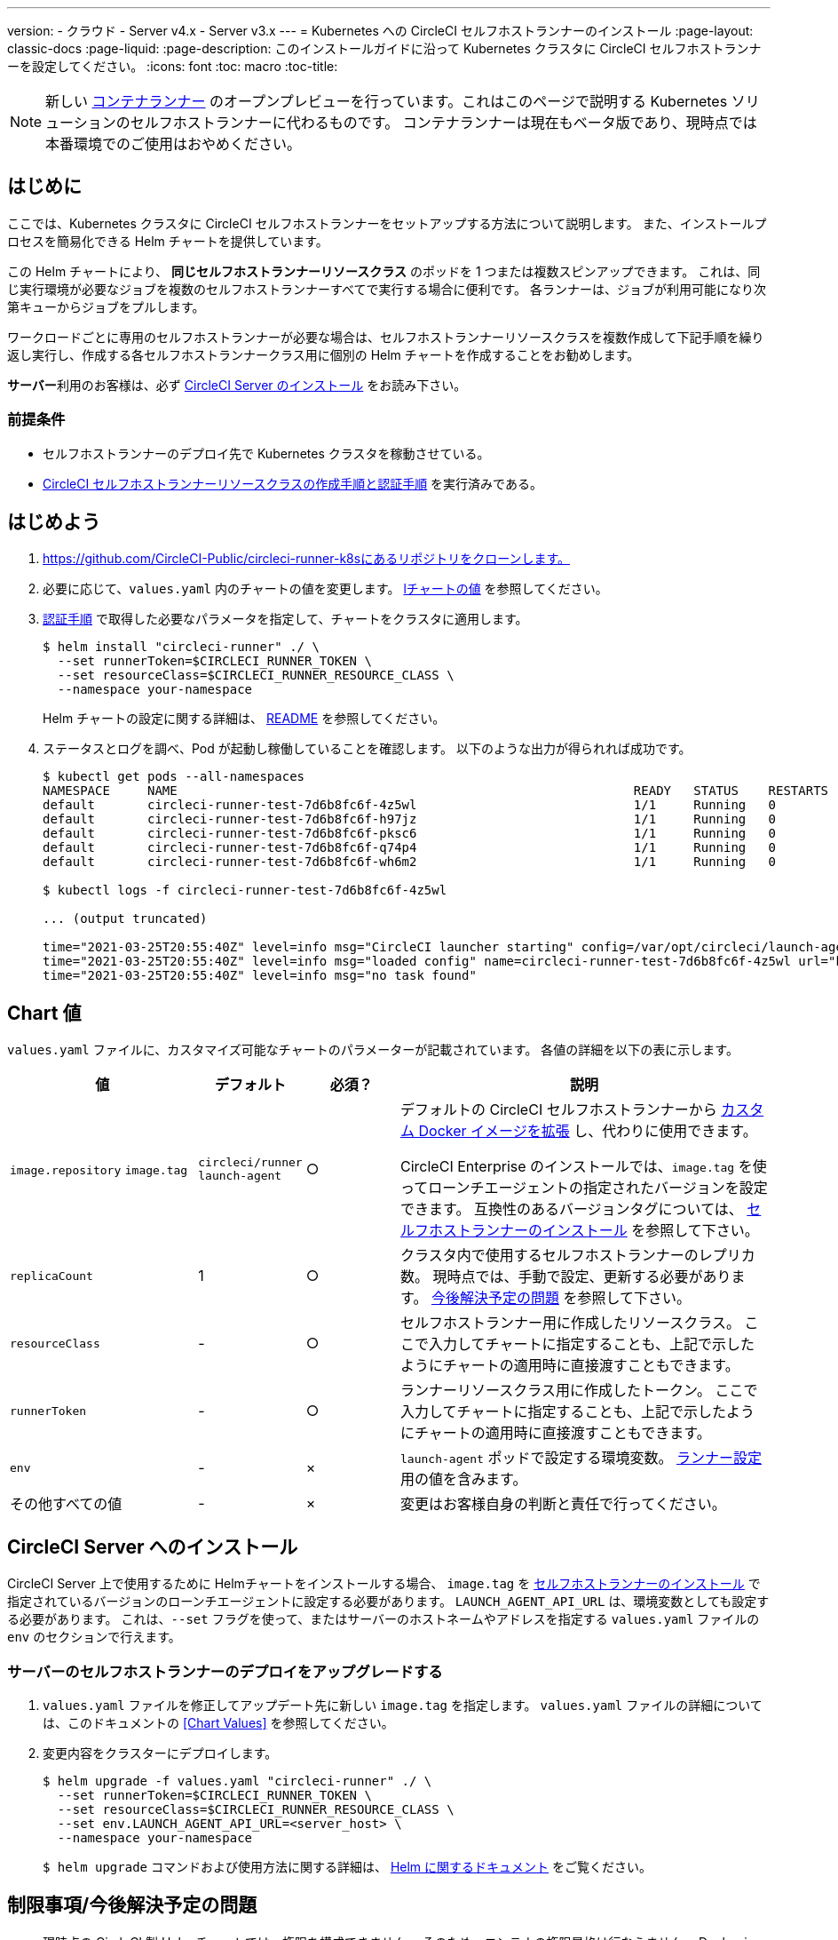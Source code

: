 ---

version:
- クラウド
- Server v4.x
- Server v3.x
---
= Kubernetes への CircleCI セルフホストランナーのインストール
:page-layout: classic-docs
:page-liquid:
:page-description: このインストールガイドに沿って Kubernetes クラスタに CircleCI セルフホストランナーを設定してください。
:icons: font
:toc: macro
:toc-title:

toc::[]

NOTE: 新しい <<container-runner#,コンテナランナー>> のオープンプレビューを行っています。これはこのページで説明する Kubernetes ソリューションのセルフホストランナーに代わるものです。 コンテナランナーは現在もベータ版であり、現時点では本番環境でのご使用はおやめください。

[#introduction]
== はじめに

ここでは、Kubernetes クラスタに CircleCI セルフホストランナーをセットアップする方法について説明します。 また、インストールプロセスを簡易化できる Helm チャートを提供しています。

この Helm チャートにより、 *同じセルフホストランナーリソースクラス* のポッドを 1 つまたは複数スピンアップできます。 これは、同じ実行環境が必要なジョブを複数のセルフホストランナーすべてで実行する場合に便利です。 各ランナーは、ジョブが利用可能になり次第キューからジョブをプルします。

ワークロードごとに専用のセルフホストランナーが必要な場合は、セルフホストランナーリソースクラスを複数作成して下記手順を繰り返し実行し、作成する各セルフホストランナークラス用に個別の Helm チャートを作成することをお勧めします。

**サーバー**利用のお客様は、必ず <<circleci-server-installation, CircleCI Server のインストール>> をお読み下さい。

[#prerequisites]
=== 前提条件

* セルフホストランナーのデプロイ先で Kubernetes クラスタを稼動させている。
* <<runner-installation#authentication,CircleCI セルフホストランナーリソースクラスの作成手順と認証手順>> を実行済みである。

[#getting-started]
== はじめよう

. https://github.com/CircleCI-Public/circleci-runner-k8sにあるリポジトリをクローンします。
. 必要に応じて、`+values.yaml+`  内のチャートの値を変更します。 <<chart-values,lチャートの値>> を参照してください。
. <<runner-installation#authentication,認証手順>> で取得した必要なパラメータを指定して、チャートをクラスタに適用します。
+
```shell
$ helm install "circleci-runner" ./ \
  --set runnerToken=$CIRCLECI_RUNNER_TOKEN \
  --set resourceClass=$CIRCLECI_RUNNER_RESOURCE_CLASS \
  --namespace your-namespace
```
+
Helm チャートの設定に関する詳細は、 https://github.com/CircleCI-Public/circleci-runner-k8s#setup[README] を参照してください。
. ステータスとログを調べ、Pod が起動し稼働していることを確認します。 以下のような出力が得られれば成功です。
+
```shell
$ kubectl get pods --all-namespaces
NAMESPACE     NAME                                                             READY   STATUS    RESTARTS   AGE
default       circleci-runner-test-7d6b8fc6f-4z5wl                             1/1     Running   0          28h
default       circleci-runner-test-7d6b8fc6f-h97jz                             1/1     Running   0          28h
default       circleci-runner-test-7d6b8fc6f-pksc6                             1/1     Running   0          28h
default       circleci-runner-test-7d6b8fc6f-q74p4                             1/1     Running   0          28h
default       circleci-runner-test-7d6b8fc6f-wh6m2                             1/1     Running   0          28h

$ kubectl logs -f circleci-runner-test-7d6b8fc6f-4z5wl

... (output truncated)

time="2021-03-25T20:55:40Z" level=info msg="CircleCI launcher starting" config=/var/opt/circleci/launch-agent-config.yaml
time="2021-03-25T20:55:40Z" level=info msg="loaded config" name=circleci-runner-test-7d6b8fc6f-4z5wl url="https://runner.circleci.com"
time="2021-03-25T20:55:40Z" level=info msg="no task found"
```

[#chart-values]
== Chart 値

`+values.yaml+` ファイルに、カスタマイズ可能なチャートのパラメーターが記載されています。 各値の詳細を以下の表に示します。

[.table]
[cols=4*, options="header"]
[cols="2,1,1,4"]
|===
|値 |デフォルト |必須？ |説明

|`+image.repository+`
`+image.tag+`
|`+circleci/runner+`
`+launch-agent+`
|○
|デフォルトの CircleCI セルフホストランナーから xref:runner-installation-docker.adoc[カスタム Docker イメージを拡張] し、代わりに使用できます。

CircleCI Enterprise のインストールでは、`+image.tag+` を使ってローンチエージェントの指定されたバージョンを設定できます。 互換性のあるバージョンタグについては、 xref:runner-installation-cli.adoc#self-hosted-runners-for-server-compatibility[セルフホストランナーのインストール] を参照して下さい。

|`+replicaCount+` |1 |○ |クラスタ内で使用するセルフホストランナーのレプリカ数。 現時点では、手動で設定、更新する必要があります。 <<limitationspending-work,今後解決予定の問題>> を参照して下さい。

|`+resourceClass+` |- |○ |セルフホストランナー用に作成したリソースクラス。 ここで入力してチャートに指定することも、上記で示したようにチャートの適用時に直接渡すこともできます。

|`+runnerToken+` |- |○ |ランナーリソースクラス用に作成したトークン。 ここで入力してチャートに指定することも、上記で示したようにチャートの適用時に直接渡すこともできます。

|`+env+` |- |× |`launch-agent` ポッドで設定する環境変数。 xref:runner-config-reference.adoc[ランナー設定] 用の値を含みます。

|その他すべての値 |- |× |変更はお客様自身の判断と責任で行ってください。
|===

[#circleci-server-installation]
== CircleCI Server へのインストール

CircleCI Server 上で使用するために Helmチャートをインストールする場合、  `+image.tag+` を xref:runner-installation-cli.adoc#self-hosted-runners-for-server-compatibility[セルフホストランナーのインストール] で指定されているバージョンのローンチエージェントに設定する必要があります。 `LAUNCH_AGENT_API_URL` は、環境変数としても設定する必要があります。 これは、`--set` フラグを使って、またはサーバーのホストネームやアドレスを指定する `values.yaml` ファイルの `env` のセクションで行えます。

[#upgrading-self-hosted-runner-deployment-for-server]
=== サーバーのセルフホストランナーのデプロイをアップグレードする

. `+values.yaml+` ファイルを修正してアップデート先に新しい `+image.tag+` を指定します。 `+values.yaml+` ファイルの詳細については、このドキュメントの <<Chart Values>> を参照してください。
. 変更内容をクラスターにデプロイします。
+
```shell
$ helm upgrade -f values.yaml "circleci-runner" ./ \
  --set runnerToken=$CIRCLECI_RUNNER_TOKEN \
  --set resourceClass=$CIRCLECI_RUNNER_RESOURCE_CLASS \
  --set env.LAUNCH_AGENT_API_URL=<server_host> \
  --namespace your-namespace
```
+
`$ helm upgrade` コマンドおよび使用方法に関する詳細は、 https://helm.sh/docs/helm/helm_upgrade/[Helm に関するドキュメント] をご覧ください。

[#limitations-and-pending-work]
== 制限事項/今後解決予定の問題

* 現時点の CircleCI 製 Helm チャートでは、権限を構成できません。 そのため、コンテナの権限昇格は行なえません。 Docker in Docker (Docker コンテナ内から別の Docker コンテナを操作すること) など、権限昇格が必要な場合はお客様自身でチャートを編集いただく必要があります。
* 現時点の Helm チャートは自動スケーリングに対応していません。自動スケーリングを設定するには、お客様自身で `+values.yaml+` 内の `+replicaCount+` パラメーターを変更し、チャートをクラスタに再適用する必要があります。
* 現時点の Helm チャートでは、セルフホストランナーのリソースクラスタイプとトークンを 1 つのみ使用することを想定しています。 複数のセルフホストランナーリソースクラスを設定する必要がある場合は、リソースクラスごとに個別のチャートを作成してください。